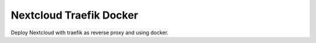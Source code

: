 ========================
Nextcloud Traefik Docker
========================

Deploy Nextcloud with traefik as reverse proxy and using docker.

